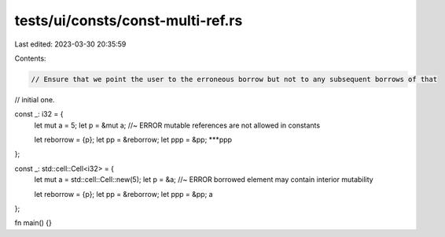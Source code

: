 tests/ui/consts/const-multi-ref.rs
==================================

Last edited: 2023-03-30 20:35:59

Contents:

.. code-block:: rs

    // Ensure that we point the user to the erroneous borrow but not to any subsequent borrows of that
// initial one.

const _: i32 = {
    let mut a = 5;
    let p = &mut a; //~ ERROR mutable references are not allowed in constants

    let reborrow = {p};
    let pp = &reborrow;
    let ppp = &pp;
    ***ppp
};

const _: std::cell::Cell<i32> = {
    let mut a = std::cell::Cell::new(5);
    let p = &a; //~ ERROR borrowed element may contain interior mutability

    let reborrow = {p};
    let pp = &reborrow;
    let ppp = &pp;
    a
};

fn main() {}


